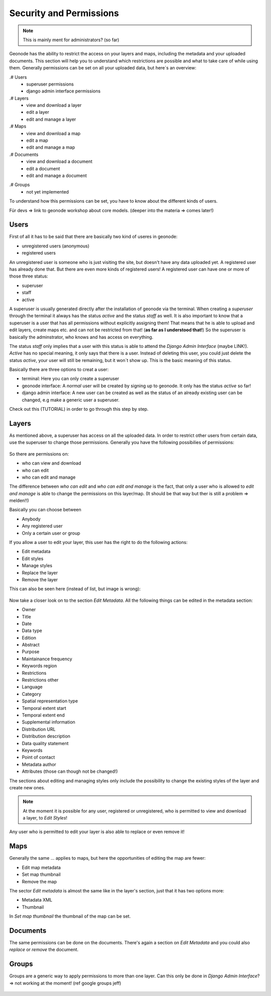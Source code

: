 ========================
Security and Permissions
========================

.. note:: This is mainly ment for administrators? (so far)

Geonode has the ability to restrict the access on your layers and maps, including the metadata and your uploaded documents.
This section will help you to understand which restrictions are possible and what to take care of while using them.
Generally permissions can be set on all your uploaded data, but here´s an overview:

.# Users
   * superuser permissions
   * django admin interface permissions
.# Layers
   * view and download a layer
   * edit a layer
   * edit and manage a layer
.# Maps
   * view and download a map
   * edit a map
   * edit and manage a map
.# Documents
   * view and download a document
   * edit a document
   * edit and manage a document

.. todo::
.# Groups
   * not yet implemented



To understand how this permissions can be set, you have to know about the different kinds of users.

Für devs => link to geonode workshop about core models. (deeper into the materia => comes later!)

Users
-----
First of all it has to be said that there are basically two kind of useres in geonode:

* unregistered users (anonymous)
* registered users

An unregistered user is someone who is just visiting the site, but doesn't have any data uploaded yet. A registered user has
already done that. But there are even more kinds of registered users! A registered user can have one or more of those three status:

* superuser
* staff
* active
 
A superuser is usually generated directly after the installation of geonode via the terminal. When creating a *superuser* through 
the terminal it always has the status *active* and the status *staff* as well. It is also important to know 
that a superuser is a user that has all permissions without explicitly assigning them! That means that he is able to 
upload and edit layers, create maps etc. and can not be restricted from that! (**as far as I understood that!**) So the
superuser is basically the adminstrator, who knows and has access on everything.

The status *staff* only implies that a user with this status is able to attend the *Django Admin Interface* (maybe LINK!).
*Active* has no special meaning, it only says that there is a user. Instead of deleting this user, you could just delete
the status *active*, your user will still be remaining, but it won´t show up. This is the basic meaning of this status.

Basically there are three options to creat a user:

* terminal: Here you can only create a superuser
* geonode interface: A *normal* user will be created by signing up to geonode. It only has the status *active* so far! 
* django admin interface: A new user can be created as well as the status of an already existing user can be changed, e.g make a generic user a superuser.
 
Check out this (TUTORIAL) in order to go through this step by step.

Layers
------
As mentioned above, a superuser has access on all the uploaded data. In order to restrict other users from certain data, use
the superuser to change those permissions. Generally you have the following possibilies of permissions:

.. figure:: temp_img/map_permissions.PNG

So there are permissions on:

* who can view and download
* who can edit
* who can edit and manage
 
The difference between *who can edit* and *who can edit and manage* is the fact, that only a user who is allowed to *edit and manage*
is able to change the permissions on this layer/map. (It should be that way but ther is still a problem => melden!!) 

Basically you can choose between

* Anybody
* Any registered user
* Only a certain user or group

If you allow a user to edit your layer, this user has the right to do the following actions:

* Edit metadata
* Edit styles
* Manage styles
* Replace the layer
* Remove the layer

This can also be seen here (instead of list, but image is wrong):

.. figure:: temp_img/edit_and_manage.PNG
  
  .. todo:: EDIT PERMISSIONS HAS TO BE REMOVED!!
  
Now take a closer look on to the section *Edit Metadata*. All the following things can be edited in the metadata section:

* Owner
* Title
* Date
* Data type
* Edition
* Abstract
* Purpose
* Maintainance frequency
* Keywords region
* Restrictions
* Restrictions other
* Language
* Category
* Spatial representation type
* Temporal extent start
* Temporal extent end
* Supplemental information
* Distribution URL
* Distribution description
* Data quality statement
* Keywords
* Point of contact
* Metadata author
* Attributes (those can though not be changed!)

  .. todo:: eventually more detailed? can copy the descriptions as well.
  
The sections about editing and managing styles only include the possibility to change the existing styles of the layer and create new ones.

.. note:: At the moment it is possible for any user, registered or unregistered, who is permitted to view and download a layer, to *Edit Styles*!

Any user who is permitted to edit your layer is also able to replace or even remove it!

Maps
----

Generally the same ... applies to maps, but here the opportunities of editing the map are fewer:

* Edit map metadata
* Set map thumbnail
* Remove the map

The sector *Edit metadata* is almost the same like in the layer's section, just that it has two options more:

* Metadata XML
* Thumbnail

In *Set map thumbnail* the thumbnail of the map can be set.

Documents
---------

The same permissions can be done on the documents. There's again a section on *Edit Metadata* and you could also *replace* 
or *remove* the document.


Groups
------
Groups are a generic way to apply permissions to more than one layer. 
Can this only be done in *Django Admin Interface*? => not working at the moment! (ref google groups jeff)

  .. todo:: not possible at the moment!

